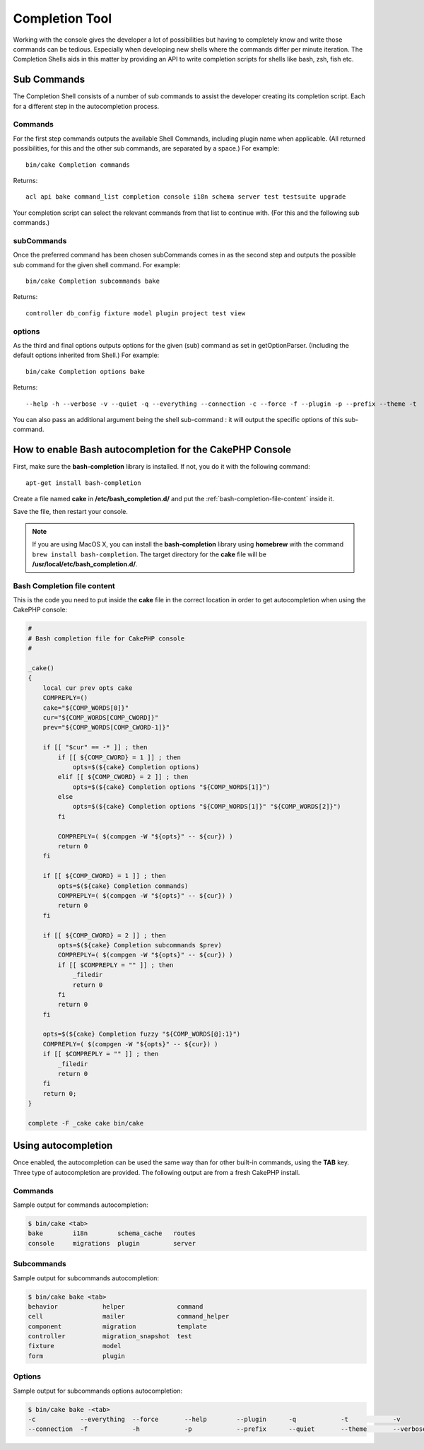 Completion Tool
################

Working with the console gives the developer a lot of possibilities but having
to completely know and write those commands can be tedious. Especially when
developing new shells where the commands differ per minute iteration. The
Completion Shells aids in this matter by providing an API to write completion
scripts for shells like bash, zsh, fish etc.

Sub Commands
============

The Completion Shell consists of a number of sub commands to assist the
developer creating its completion script. Each for a different step in the
autocompletion process.

Commands
--------

For the first step commands outputs the available Shell Commands, including
plugin name when applicable. (All returned possibilities, for this and the other
sub commands, are separated by a space.) For example::

    bin/cake Completion commands

Returns::

    acl api bake command_list completion console i18n schema server test testsuite upgrade

Your completion script can select the relevant commands from that list to
continue with. (For this and the following sub commands.)

subCommands
-----------

Once the preferred command has been chosen subCommands comes in as the second
step and outputs the possible sub command for the given shell command. For
example::

    bin/cake Completion subcommands bake

Returns::

    controller db_config fixture model plugin project test view

options
-------

As the third and final options outputs options for the given (sub) command as
set in getOptionParser. (Including the default options inherited from Shell.)
For example::

    bin/cake Completion options bake

Returns::

    --help -h --verbose -v --quiet -q --everything --connection -c --force -f --plugin -p --prefix --theme -t

You can also pass an additional argument being the shell sub-command : it will
output the specific options of this sub-command.

How to enable Bash autocompletion for the CakePHP Console
=========================================================

First, make sure the **bash-completion** library is installed. If not, you do it
with the following command::

    apt-get install bash-completion

Create a file named **cake** in **/etc/bash_completion.d/** and put the
:ref:`bash-completion-file-content` inside it.

Save the file, then restart your console.

.. note::

    If you are using MacOS X, you can install the **bash-completion** library
    using **homebrew** with the command ``brew install bash-completion``.
    The target directory for the **cake** file will be
    **/usr/local/etc/bash_completion.d/**.

.. _bash-completion-file-content:

Bash Completion file content
----------------------------

This is the code you need to put inside the **cake** file in the correct location
in order to get autocompletion when using the CakePHP console:

.. code-block:: bash

    #
    # Bash completion file for CakePHP console
    #

    _cake()
    {
        local cur prev opts cake
        COMPREPLY=()
        cake="${COMP_WORDS[0]}"
        cur="${COMP_WORDS[COMP_CWORD]}"
        prev="${COMP_WORDS[COMP_CWORD-1]}"

        if [[ "$cur" == -* ]] ; then
            if [[ ${COMP_CWORD} = 1 ]] ; then
                opts=$(${cake} Completion options)
            elif [[ ${COMP_CWORD} = 2 ]] ; then
                opts=$(${cake} Completion options "${COMP_WORDS[1]}")
            else
                opts=$(${cake} Completion options "${COMP_WORDS[1]}" "${COMP_WORDS[2]}")
            fi

            COMPREPLY=( $(compgen -W "${opts}" -- ${cur}) )
            return 0
        fi

        if [[ ${COMP_CWORD} = 1 ]] ; then
            opts=$(${cake} Completion commands)
            COMPREPLY=( $(compgen -W "${opts}" -- ${cur}) )
            return 0
        fi

        if [[ ${COMP_CWORD} = 2 ]] ; then
            opts=$(${cake} Completion subcommands $prev)
            COMPREPLY=( $(compgen -W "${opts}" -- ${cur}) )
            if [[ $COMPREPLY = "" ]] ; then
                _filedir
                return 0
            fi
            return 0
        fi

        opts=$(${cake} Completion fuzzy "${COMP_WORDS[@]:1}")
        COMPREPLY=( $(compgen -W "${opts}" -- ${cur}) )
        if [[ $COMPREPLY = "" ]] ; then
            _filedir
            return 0
        fi
        return 0;
    }

    complete -F _cake cake bin/cake

Using autocompletion
====================

Once enabled, the autocompletion can be used the same way than for other
built-in commands, using the **TAB** key.
Three type of autocompletion are provided. The following output are from a fresh CakePHP install.

Commands
--------

Sample output for commands autocompletion:

.. code-block:: console

    $ bin/cake <tab>
    bake        i18n        schema_cache   routes
    console     migrations  plugin         server

Subcommands
-----------

Sample output for subcommands autocompletion:

.. code-block:: console

    $ bin/cake bake <tab>
    behavior            helper              command
    cell                mailer              command_helper
    component           migration           template
    controller          migration_snapshot  test
    fixture             model
    form                plugin

Options
-------

Sample output for subcommands options autocompletion:

.. code-block:: console

    $ bin/cake bake -<tab>
    -c            --everything  --force       --help        --plugin      -q            -t            -v
    --connection  -f            -h            -p            --prefix      --quiet       --theme       --verbose

